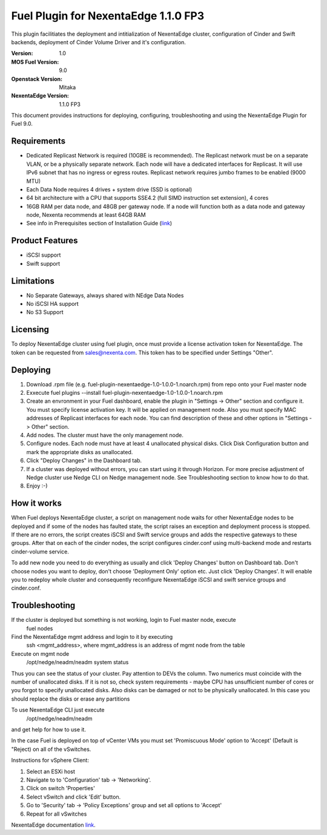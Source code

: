 =====================================
Fuel Plugin for NexentaEdge 1.1.0 FP3
=====================================
This plugin facilitiates the deployment and intitialization of NexentaEdge
cluster, configuration of Cinder and Swift backends, deployment of Cinder
Volume Driver and it's configuration.

:Version: 1.0
:MOS Fuel Version: 9.0
:Openstack Version: Mitaka
:NexentaEdge Version: 1.1.0 FP3

This document provides instructions for deploying, configuring,
troubleshooting and using the NexentaEdge Plugin for Fuel 9.0.

------------
Requirements
------------
* Dedicated Replicast Network is required (10GBE is recommended). The Replicast
  network must be on a separate VLAN, or be a physically separate network. Each
  node will have a dedicated interfaces for Replicast. It will use IPv6 subnet
  that has no ingress or egress routes. Replicast network requires jumbo frames
  to be enabled (9000 MTU)
* Each Data Node requires 4 drives + system drive (SSD is optional)
* 64 bit architecture with a CPU that supports SSE4.2 (full SIMD instruction
  set extension), 4 cores
* 16GB RAM per data node, and 48GB per gateway node. If a node will function
  both as a data node and gateway node, Nexenta recommends at least 64GB RAM
* See info in Prerequisites section of Installation Guide  (`link <http://docs.nexenta.com/NexentaRH/server?%26area%3Dnedge_1.1%26mgr%3Dagm%26agt%3Dwsm%26wnd%3Dnedge_UG%7CNewWindow%26tpc%3D%2FNexentaRH%2FNexentaRH%2Fserver%2Fnedge_1.1%2Fprojects%2Fnedge_UG%2FNexentaEdge_Documentation.htm%3FRINoLog28301%3DT%26ctxid%3D%26project%3Dnedge_UG>`_)

----------------
Product Features
----------------
* iSCSI support
* Swift support

-----------
Limitations
-----------
* No Separate Gateways, always shared with NEdge Data Nodes
* No iSCSI HA support
* No S3 Support

---------
Licensing
---------
To deploy NexentaEdge cluster using fuel plugin, once must provide a license
activation token for NexentaEdge. The token can be requested from
`sales@nexenta.com <mailto://sales@nexenta.com>`_. This token has to be
specified under Settings "Other".

---------
Deploying
---------
1. Download .rpm file (e.g. fuel-plugin-nexentaedge-1.0-1.0.0-1.noarch.rpm)
   from repo onto your Fuel master node
2. Exxecute fuel plugins --install fuel-plugin-nexentaedge-1.0-1.0.0-1.noarch.rpm
3. Create an envronment in your Fuel dashboard, enable the plugin in
   "Settings -> Other" section and configure it. You must specify license
   activation key. It will be applied on management node. Also you must specify
   MAC addresses of Replicast interfaces for each node. You can find description
   of these and other options in "Settings -> Other" section.
4. Add nodes. The cluster must have the only management node.
5. Configure nodes. Each node must have at least 4 unallocated physical disks.
   Click Disk Configuration button and mark the appropriate disks as unallocated.
6. Click "Deploy Changes" in the Dashboard tab.
7. If a cluster was deployed without errors, you can start using it through
   Horizon. For more precise adjustment of Nedge cluster use Nedge CLI on Nedge
   management node. See Troubleshooting section to know how to do that.
8. Enjoy :-)

------------
How it works
------------
When Fuel deploys NexentaEdge cluster, a script on management node waits for
other NexentaEdge nodes to be deployed and if some of the nodes has faulted
state, the script raises an exception and deployment process is stopped. If
there are no errors, the script creates iSCSI and Swift service groups and
adds the respective gateways to these groups. After that on each of the cinder
nodes, the script configures cinder.conf using multi-backend mode and restarts
cinder-volume service.

To add new node you need to do everything as usually and click 'Deploy Changes'
button on Dashboard tab. Don't choose nodes you want to deploy, don't choose
'Deployment Only' option etc. Just click 'Deploy Changes'. It will enable you
to redeploy whole cluster and consequently reconfigure NexentaEdge iSCSI and
swift service groups and cinder.conf.

---------------
Troubleshooting
---------------
If the cluster is deployed but something is not working, login to Fuel master node, execute
    fuel nodes

Find the NexentaEdge mgmt address and login to it by executing
    ssh <mgmt_address>, where mgmt_address is an address of mgmt node from the
    table

Execute on mgmt node
    /opt/nedge/neadm/neadm system status

Thus you can see the status of your cluster. Pay attention to DEVs the column.
Two numerics must coincide with the number of unallocated disks. If it is not
so, check system requirements - maybe CPU has unsufficient number of cores or
you forgot to specify unallocated disks. Also disks can be damaged or not to be
physically unallocated. In this case you should replace the disks or erase any
partitions

To use NexentaEdge CLI just execute
    /opt/nedge/neadm/neadm

and get help for how to use it.

In the case Fuel is deployed on top of vCenter VMs you must set
'Promiscuous Mode' option to 'Accept' (Default is "Reject) on all of the
vSwitches.

Instructions for vSphere Client:

1. Select an ESXi host
2. Navigate to to 'Configuration' tab -> 'Networking'.
3. Click on switch 'Properties'
4. Select vSwitch and click 'Edit' button.
5. Go to 'Security' tab -> 'Policy Exceptions' group and set all options to
   'Accept'
6. Repeat for all vSwitches

NexentaEdge documentation `link <http://docs.nexenta.com/NexentaRH/server?%26area%3Dnedge_1.1%26mgr%3Dagm%26agt%3Dwsm%26wnd%3Dnedge_UG%7CNewWindow%26tpc%3D%2FNexentaRH%2FNexentaRH%2Fserver%2Fnedge_1.1%2Fprojects%2Fnedge_UG%2FNexentaEdge_Documentation.htm%3FRINoLog28301%3DT%26ctxid%3D%26project%3Dnedge_UG>`_.
